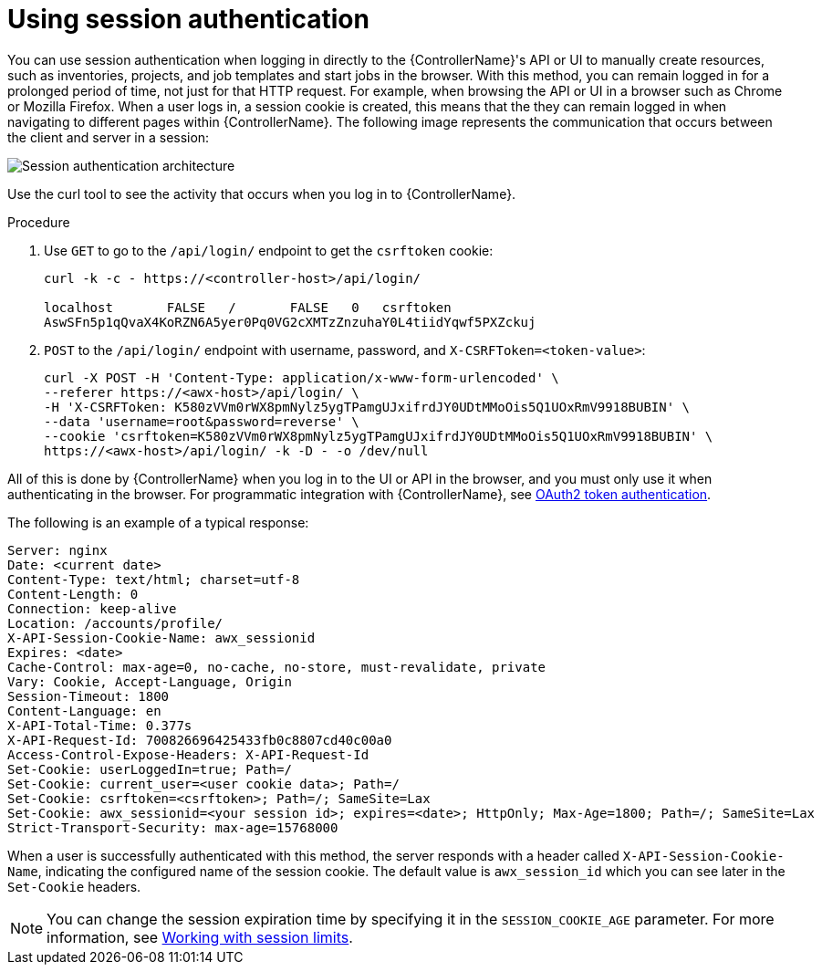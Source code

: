 [id="controller-api-session-auth"]

= Using session authentication

You can use session authentication when logging in directly to the {ControllerName}'s API or UI to manually create resources, such as inventories, projects, and job templates and start jobs in the browser. 
With this method, you can remain logged in for a prolonged period of time, not just for that HTTP request. 
For example, when browsing the API or UI in a browser such as Chrome or Mozilla Firefox. 
When a user logs in, a session cookie is created, this means that the they can remain logged in when navigating to different pages within {ControllerName}. 
The following image represents the communication that occurs between the client and server in a session:

image::session-auth-architecture.png[Session authentication architecture]

Use the curl tool to see the activity that occurs when you log in to {ControllerName}.

.Procedure

. Use `GET` to go to the `/api/login/` endpoint to get the `csrftoken` cookie:
+
[literal, options="nowrap" subs="+attributes"]
----
curl -k -c - https://<controller-host>/api/login/

localhost       FALSE   /       FALSE   0   csrftoken
AswSFn5p1qQvaX4KoRZN6A5yer0Pq0VG2cXMTzZnzuhaY0L4tiidYqwf5PXZckuj
----
+
. `POST` to the `/api/login/` endpoint with username, password, and `X-CSRFToken=<token-value>`:
+
[literal, options="nowrap" subs="+attributes"]
----
curl -X POST -H 'Content-Type: application/x-www-form-urlencoded' \
--referer https://<awx-host>/api/login/ \
-H 'X-CSRFToken: K580zVVm0rWX8pmNylz5ygTPamgUJxifrdJY0UDtMMoOis5Q1UOxRmV9918BUBIN' \
--data 'username=root&password=reverse' \
--cookie 'csrftoken=K580zVVm0rWX8pmNylz5ygTPamgUJxifrdJY0UDtMMoOis5Q1UOxRmV9918BUBIN' \
https://<awx-host>/api/login/ -k -D - -o /dev/null
----

All of this is done by {ControllerName} when you log in to the UI or API in the browser, and you must only use it when authenticating in the browser. 
For programmatic integration with {ControllerName}, see xref:controller-api-oauth2-token[OAuth2 token authentication].

The following is an example of a typical response:

[literal, options="nowrap" subs="+attributes"]
----
Server: nginx
Date: <current date>
Content-Type: text/html; charset=utf-8
Content-Length: 0
Connection: keep-alive
Location: /accounts/profile/
X-API-Session-Cookie-Name: awx_sessionid
Expires: <date>
Cache-Control: max-age=0, no-cache, no-store, must-revalidate, private
Vary: Cookie, Accept-Language, Origin
Session-Timeout: 1800
Content-Language: en
X-API-Total-Time: 0.377s
X-API-Request-Id: 700826696425433fb0c8807cd40c00a0
Access-Control-Expose-Headers: X-API-Request-Id
Set-Cookie: userLoggedIn=true; Path=/
Set-Cookie: current_user=<user cookie data>; Path=/
Set-Cookie: csrftoken=<csrftoken>; Path=/; SameSite=Lax
Set-Cookie: awx_sessionid=<your session id>; expires=<date>; HttpOnly; Max-Age=1800; Path=/; SameSite=Lax
Strict-Transport-Security: max-age=15768000
----

When a user is successfully authenticated with this method, the server responds with a header called `X-API-Session-Cookie-Name`, indicating the configured name of the session cookie. 
The default value is `awx_session_id` which you can see later in the `Set-Cookie` headers.

[NOTE]
====
You can change the session expiration time by specifying it in the `SESSION_COOKIE_AGE` parameter. 
For more information, see link:https://access.redhat.com/documentation/en-us/red_hat_ansible_automation_platform/2.4/html-single/automation_controller_administration_guide/index#controller-work-with-session-limits[Working with session limits].
====

